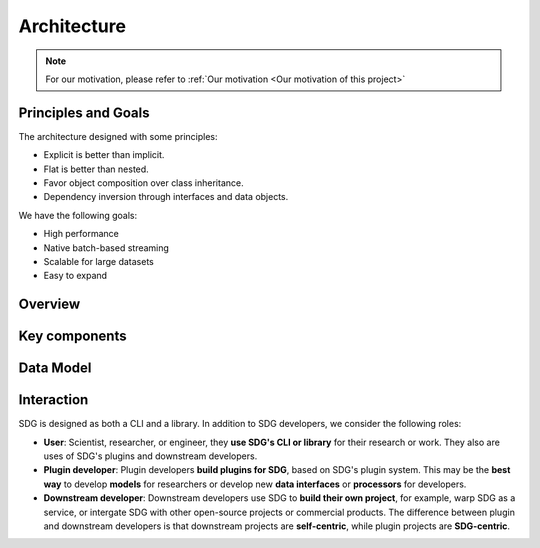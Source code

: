 Architecture
====================

.. NOTE::

    For our motivation, please refer to :ref:`Our motivation <Our motivation of this project>`

Principles and Goals
-------------------------------------

The architecture designed with some principles:

- Explicit is better than implicit.
- Flat is better than nested.
- Favor object composition over class inheritance.
- Dependency inversion through interfaces and data objects.

We have the following goals:

- High performance
- Native batch-based streaming
- Scalable for large datasets
- Easy to expand


Overview
-------------------------------------


.. image:: /_static/architecture.png
    :align: center



Key components
-------------------------------------


Data Model
-------------------------------------


Interaction
-------------------------------------

.. image:: /_static/interaction.png
    :align: center
    :alt: Interaction with SDG

SDG is designed as both a CLI and a library.
In addition to SDG developers, we consider the following roles:

- **User**: Scientist, researcher, or engineer, they **use SDG's CLI or library** for their research or work.
  They also are uses of SDG's plugins and downstream developers.
- **Plugin developer**: Plugin developers **build plugins for SDG**, based on SDG's plugin system.
  This may be the **best way** to develop **models** for researchers
  or develop new **data interfaces** or **processors** for developers.
- **Downstream developer**: Downstream developers use SDG to **build their own project**, for example,
  warp SDG as a service, or intergate SDG with other open-source projects or commercial products.
  The difference between plugin and downstream developers is that
  downstream projects are **self-centric**, while plugin projects are **SDG-centric**.
